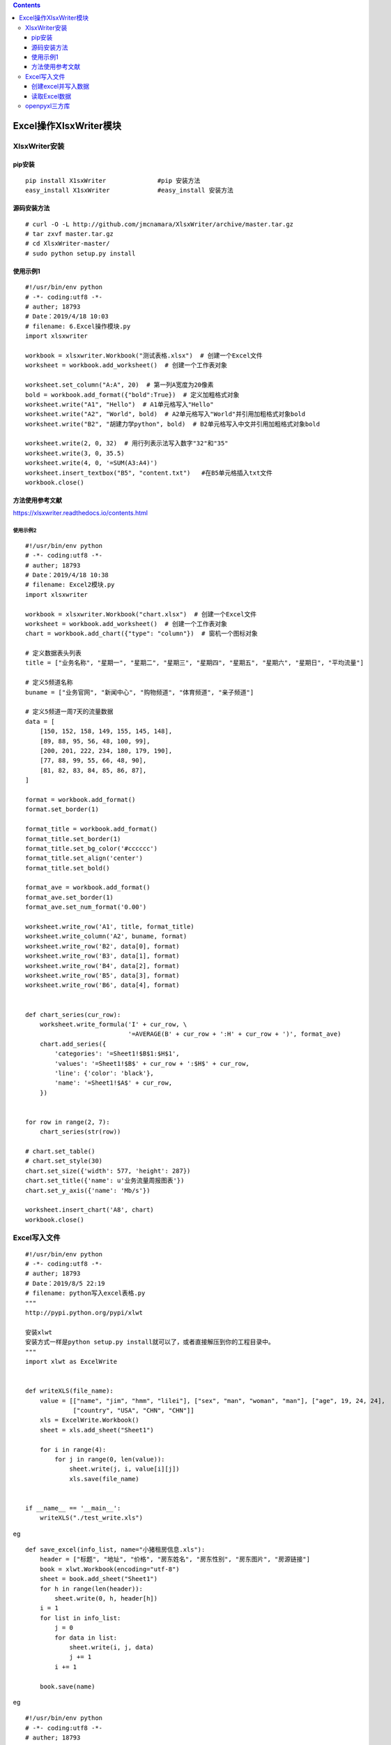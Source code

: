 .. contents::
   :depth: 3
..

Excel操作XlsxWriter模块
=======================

XlsxWriter安装
--------------

pip安装
~~~~~~~

::

   pip install X1sxWriter              #pip 安装方法
   easy_install X1sxWriter             #easy_install 安装方法

源码安装方法
~~~~~~~~~~~~

::

   # curl -O -L http://github.com/jmcnamara/XlsxWriter/archive/master.tar.gz
   # tar zxvf master.tar.gz
   # cd XlsxWriter-master/
   # sudo python setup.py install

使用示例1
~~~~~~~~~

::

   #!/usr/bin/env python
   # -*- coding:utf8 -*-
   # auther; 18793
   # Date：2019/4/18 10:03
   # filename: 6.Excel操作模块.py
   import xlsxwriter

   workbook = xlsxwriter.Workbook("测试表格.xlsx")  # 创建一个Excel文件
   worksheet = workbook.add_worksheet()  # 创建一个工作表对象

   worksheet.set_column("A:A", 20)  # 第一列A宽度为20像素
   bold = workbook.add_format({"bold":True})  # 定义加粗格式对象
   worksheet.write("A1", "Hello")  # A1单元格写入"Hello"
   worksheet.write("A2", "World", bold)  # A2单元格写入"World"并引用加粗格式对象bold
   worksheet.write("B2", "胡建力学python", bold)  # B2单元格写入中文并引用加粗格式对象bold

   worksheet.write(2, 0, 32)  # 用行列表示法写入数字"32"和"35"
   worksheet.write(3, 0, 35.5)
   worksheet.write(4, 0, '=SUM(A3:A4)')
   worksheet.insert_textbox("B5", "content.txt")   #在B5单元格插入txt文件
   workbook.close()

方法使用参考文献
~~~~~~~~~~~~~~~~

https://xlsxwriter.readthedocs.io/contents.html

使用示例2
^^^^^^^^^

::

   #!/usr/bin/env python
   # -*- coding:utf8 -*-
   # auther; 18793
   # Date：2019/4/18 10:38
   # filename: Excel2模块.py
   import xlsxwriter

   workbook = xlsxwriter.Workbook("chart.xlsx")  # 创建一个Excel文件
   worksheet = workbook.add_worksheet()  # 创建一个工作表对象
   chart = workbook.add_chart({"type": "column"})  # 窗机一个图标对象

   # 定义数据表头列表
   title = ["业务名称", "星期一", "星期二", "星期三", "星期四", "星期五", "星期六", "星期日", "平均流量"]

   # 定义5频道名称
   buname = ["业务官网", "新闻中心", "购物频道", "体育频道", "亲子频道"]

   # 定义5频道一周7天的流量数据
   data = [
       [150, 152, 158, 149, 155, 145, 148],
       [89, 88, 95, 56, 48, 100, 99],
       [200, 201, 222, 234, 180, 179, 190],
       [77, 88, 99, 55, 66, 48, 90],
       [81, 82, 83, 84, 85, 86, 87],
   ]

   format = workbook.add_format()
   format.set_border(1)

   format_title = workbook.add_format()
   format_title.set_border(1)
   format_title.set_bg_color('#cccccc')
   format_title.set_align('center')
   format_title.set_bold()

   format_ave = workbook.add_format()
   format_ave.set_border(1)
   format_ave.set_num_format('0.00')

   worksheet.write_row('A1', title, format_title)
   worksheet.write_column('A2', buname, format)
   worksheet.write_row('B2', data[0], format)
   worksheet.write_row('B3', data[1], format)
   worksheet.write_row('B4', data[2], format)
   worksheet.write_row('B5', data[3], format)
   worksheet.write_row('B6', data[4], format)


   def chart_series(cur_row):
       worksheet.write_formula('I' + cur_row, \
                               '=AVERAGE(B' + cur_row + ':H' + cur_row + ')', format_ave)
       chart.add_series({
           'categories': '=Sheet1!$B$1:$H$1',
           'values': '=Sheet1!$B$' + cur_row + ':$H$' + cur_row,
           'line': {'color': 'black'},
           'name': '=Sheet1!$A$' + cur_row,
       })


   for row in range(2, 7):
       chart_series(str(row))

   # chart.set_table()
   # chart.set_style(30)
   chart.set_size({'width': 577, 'height': 287})
   chart.set_title({'name': u'业务流量周报图表'})
   chart.set_y_axis({'name': 'Mb/s'})

   worksheet.insert_chart('A8', chart)
   workbook.close()

Excel写入文件
-------------

::

   #!/usr/bin/env python
   # -*- coding:utf8 -*-
   # auther; 18793
   # Date：2019/8/5 22:19
   # filename: python写入excel表格.py
   """
   http://pypi.python.org/pypi/xlwt

   安装xlwt
   安装方式一样是python setup.py install就可以了，或者直接解压到你的工程目录中。
   """
   import xlwt as ExcelWrite


   def writeXLS(file_name):
       value = [["name", "jim", "hmm", "lilei"], ["sex", "man", "woman", "man"], ["age", 19, 24, 24],
                ["country", "USA", "CHN", "CHN"]]
       xls = ExcelWrite.Workbook()
       sheet = xls.add_sheet("Sheet1")

       for i in range(4):
           for j in range(0, len(value)):
               sheet.write(j, i, value[i][j])
               xls.save(file_name)


   if __name__ == '__main__':
       writeXLS("./test_write.xls")

.. image:: ../../_static/python_sanfang_excel00001.png

eg

::

   def save_excel(info_list, name="小猪租房信息.xls"):
       header = ["标题", "地址", "价格", "房东姓名", "房东性别", "房东图片", "房源链接"]
       book = xlwt.Workbook(encoding="utf-8")
       sheet = book.add_sheet("Sheet1")
       for h in range(len(header)):
           sheet.write(0, h, header[h])
       i = 1
       for list in info_list:
           j = 0
           for data in list:
               sheet.write(i, j, data)
               j += 1
           i += 1

       book.save(name)

eg

::

   #!/usr/bin/env python
   # -*- coding:utf8 -*-
   # auther; 18793
   # Date：2019/8/17 10:34
   # filename: python操作Excel方法.py

   import xlwt

   # 定义数据表头列表
   title = ["业务名称", "星期一", "星期二", "星期三", "星期四", "星期五", "星期六", "星期日", "平均流量"]

   # 定义5频道一周7天的流量数据
   data = [
       ["业务官网", 150, 152, 158, 149, 155, 145, 148],
       ["新闻中心", 89, 88, 95, 56, 48, 100, 99],
       ["购物频道", 200, 201, 222, 234, 180, 179, 190],
       ["体育频道", 77, 88, 99, 55, 66, 48, 90],
       ["亲子频道", 81, 82, 83, 84, 85, 86, 87],
   ]

   # for da in data:
   #     da.append(sum(da[1:])/len(da[1:]))

   # 计算平均值
   [da.append(sum(da[1:]) / len(da[1:])) for da in data]

   book = xlwt.Workbook(encoding="utf-8")
   sheet = book.add_sheet("Sheet1")

   for h in range(len(title)):
       sheet.write(0, h, title[h])

   i = 1
   for list in data:
       j = 0
       for data in list:
           sheet.write(i, j, data)
           j += 1
       i += 1

   book.save("excel测试.xls")

.. image:: ../../_static/caozuo_excel0001.PNG

创建excel并写入数据
~~~~~~~~~~~~~~~~~~~

::

   #!/usr/bin/env python
   # -*- coding:utf8 -*-
   import xlwt
   import os


   def set_style(name, height, bold=False):
       style = xlwt.XFStyle()  # 初始化样式
       font = xlwt.Font()  # 为样式创建字体
       font.name = name
       font.bold = bold
       font.color_index = 4
       font.height = height
       style.font = font
       return style


   def write_excel(path):
       # 创建工作簿
       workbook = xlwt.Workbook(encoding='uft-8')
       # 创建sheet
       data_sheet = workbook.add_sheet('demo')
       row0 = [u'字段名称', u'大致时段', 'CRNTI', 'CELL-ID']
       row1 = [u'测试', '15:50:33-15:52:14', 22706, 4190202]

       # 生成第一行和第二行
       for i in range(len(row0)):
           data_sheet.write(0, i, row0[i], set_style('Times New Roman', 220, True))
           data_sheet.write(1, i, row1[i], set_style('Times New Roman', 220, True))
       workbook.save(path)


   if __name__ == '__main__':
       path = os.path.basename(os.path.abspath(__file__)) + "-" + 'deam.xls'
       write_excel(path)
       print(u'创建demo.xls文件成功')

读取Excel数据
~~~~~~~~~~~~~

::

   #!/usr/bin/env python
   # -*- coding:utf8 -*-
   # auther; 18793
   # Date：2019/8/18 13:32
   # filename: 读取Excel表格.py
   import xlrd  # 导入xlrd模块


   class ExcelData():
       def __init__(self, data_path, sheetname):
           self.data_path = data_path  # excle表格路径，需传入绝对路径
           self.sheetname = sheetname  # excle表格内sheet名
           self.data = xlrd.open_workbook(self.data_path)  # 打开excel表格
           self.table = self.data.sheet_by_name(self.sheetname)  # 切换到相应sheet
           self.keys = self.table.row_values(0)  # 第一行作为key值
           self.rowNum = self.table.nrows  # 获取表格行数
           self.colNum = self.table.ncols  # 获取表格列数
           # print(self.rowNum)
           # print(self.colNum)

       def readExcel(self):
           if self.rowNum < 2:
               print("excle内数据行数小于2")
           else:
               L = []  # 列表L存放取出的数据
               for i in range(1, self.rowNum):  # 从第二行（数据行）开始取数据
                   sheet_data = {}  # 定义一个字典用来存放对应数据
                   for j in range(self.colNum):  # j对应列值
                       sheet_data[self.keys[j]] = self.table.row_values(i)[j]  # 把第i行第j列的值取出赋给第j列的键值，构成字典
                   L.append(sheet_data)  # 一行值取完之后（一个字典），追加到L列表中
               # print(type(L))
               return L


   if __name__ == '__main__':
       data_path = "D:/downloads/test_write.xls"  # 文件的绝对路径
       sheetname = "Sheet1"
       get_data = ExcelData(data_path, sheetname)  # 定义get_data对象
       print(get_data.readExcel())

输出信息如下：

.. image:: ../../_static/read-excel0001.png

openpyxl三方库
--------------

append_values.py

::

   from openpyxl import Workbook

   book_obj = Workbook()
   excel_sheet = book_obj.active

   rows = (
       (11, 12, 13),
       (21, 22, 23),
       (31, 32, 33),
       (41, 42, 43)
   )

   for values in rows:
       excel_sheet.append(values)
       print()

   print("values are successfully appended")
   book_obj.save('test.xlsx')

示例

create_excel.py

::

   from openpyxl import Workbook

   book_obj = Workbook()

   excel_sheet = book_obj.active
   excel_sheet['A1'] = 'Name'
   excel_sheet['A2'] = 'student'
   excel_sheet['B1'] = 'age'
   excel_sheet['B2'] = '24'

   book_obj.save("test.xlsx")
   print("Excel created successfully")
